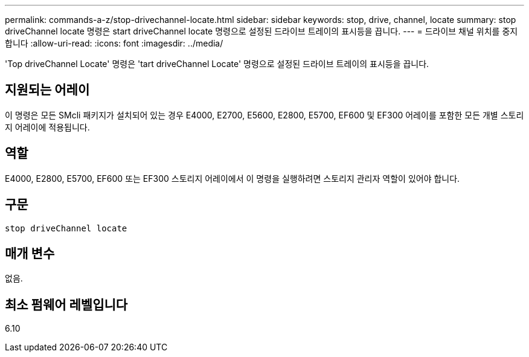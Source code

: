 ---
permalink: commands-a-z/stop-drivechannel-locate.html 
sidebar: sidebar 
keywords: stop, drive, channel, locate 
summary: stop driveChannel locate 명령은 start driveChannel locate 명령으로 설정된 드라이브 트레이의 표시등을 끕니다. 
---
= 드라이브 채널 위치를 중지합니다
:allow-uri-read: 
:icons: font
:imagesdir: ../media/


[role="lead"]
'Top driveChannel Locate' 명령은 'tart driveChannel Locate' 명령으로 설정된 드라이브 트레이의 표시등을 끕니다.



== 지원되는 어레이

이 명령은 모든 SMcli 패키지가 설치되어 있는 경우 E4000, E2700, E5600, E2800, E5700, EF600 및 EF300 어레이를 포함한 모든 개별 스토리지 어레이에 적용됩니다.



== 역할

E4000, E2800, E5700, EF600 또는 EF300 스토리지 어레이에서 이 명령을 실행하려면 스토리지 관리자 역할이 있어야 합니다.



== 구문

[source, cli]
----
stop driveChannel locate
----


== 매개 변수

없음.



== 최소 펌웨어 레벨입니다

6.10
